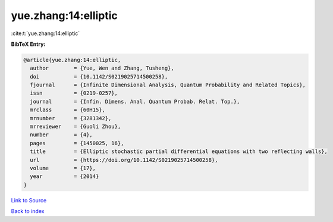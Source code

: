 yue.zhang:14:elliptic
=====================

:cite:t:`yue.zhang:14:elliptic`

**BibTeX Entry:**

.. code-block:: bibtex

   @article{yue.zhang:14:elliptic,
     author        = {Yue, Wen and Zhang, Tusheng},
     doi           = {10.1142/S0219025714500258},
     fjournal      = {Infinite Dimensional Analysis, Quantum Probability and Related Topics},
     issn          = {0219-0257},
     journal       = {Infin. Dimens. Anal. Quantum Probab. Relat. Top.},
     mrclass       = {60H15},
     mrnumber      = {3281342},
     mrreviewer    = {Guoli Zhou},
     number        = {4},
     pages         = {1450025, 16},
     title         = {Elliptic stochastic partial differential equations with two reflecting walls},
     url           = {https://doi.org/10.1142/S0219025714500258},
     volume        = {17},
     year          = {2014}
   }

`Link to Source <https://doi.org/10.1142/S0219025714500258},>`_


`Back to index <../By-Cite-Keys.html>`_
